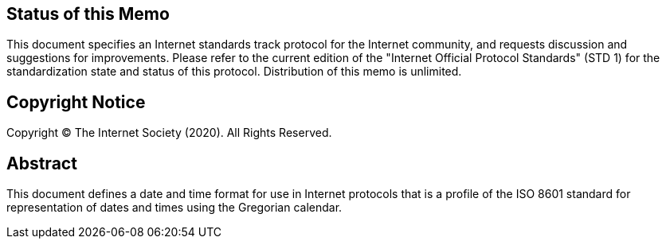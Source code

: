 == Status of this Memo
This document specifies an Internet standards track protocol for the
Internet community, and requests discussion and suggestions for
improvements.  Please refer to the current edition of the "Internet
Official Protocol Standards" (STD 1) for the standardization state
and status of this protocol.  Distribution of this memo is unlimited.

== Copyright Notice
Copyright (C) The Internet Society (2020).  All Rights Reserved.

[abstract]
== Abstract
This document defines a date and time format for use in Internet
protocols that is a profile of the ISO 8601 standard for
representation of dates and times using the Gregorian calendar.
